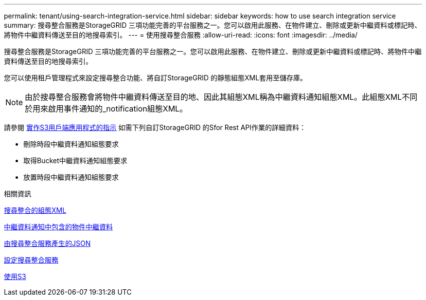 ---
permalink: tenant/using-search-integration-service.html 
sidebar: sidebar 
keywords: how to use search integration service 
summary: 搜尋整合服務是StorageGRID 三項功能完善的平台服務之一。您可以啟用此服務、在物件建立、刪除或更新中繼資料或標記時、將物件中繼資料傳送至目的地搜尋索引。 
---
= 使用搜尋整合服務
:allow-uri-read: 
:icons: font
:imagesdir: ../media/


[role="lead"]
搜尋整合服務是StorageGRID 三項功能完善的平台服務之一。您可以啟用此服務、在物件建立、刪除或更新中繼資料或標記時、將物件中繼資料傳送至目的地搜尋索引。

您可以使用租戶管理程式來設定搜尋整合功能、將自訂StorageGRID 的靜態組態XML套用至儲存庫。


NOTE: 由於搜尋整合服務會將物件中繼資料傳送至目的地、因此其組態XML稱為中繼資料通知組態XML。此組態XML不同於用來啟用事件通知的_notification組態XML。

請參閱 xref:../s3/index.adoc[實作S3用戶端應用程式的指示] 如需下列自訂StorageGRID 的Sfor Rest API作業的詳細資料：

* 刪除時段中繼資料通知組態要求
* 取得Bucket中繼資料通知組態要求
* 放置時段中繼資料通知組態要求


.相關資訊
xref:configuration-xml-for-search-configuration.adoc[搜尋整合的組態XML]

xref:object-metadata-included-in-metadata-notifications.adoc[中繼資料通知中包含的物件中繼資料]

xref:json-generated-by-search-integration-service.adoc[由搜尋整合服務產生的JSON]

xref:configuring-search-integration-service.adoc[設定搜尋整合服務]

xref:../s3/index.adoc[使用S3]
